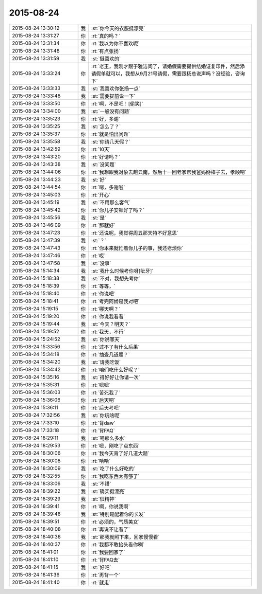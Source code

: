 2015-08-24
-------------

.. list-table::
   :widths: 25, 1, 60

   * - 2015-08-24 13:30:12
     - 我
     - :st:`你今天的衣服挺漂亮`
   * - 2015-08-24 13:31:27
     - 你
     - :rt:`真的吗？`
   * - 2015-08-24 13:31:34
     - 你
     - :rt:`我以为你不喜欢呢`
   * - 2015-08-24 13:31:48
     - 你
     - :rt:`有点张扬`
   * - 2015-08-24 13:31:59
     - 我
     - :st:`挺喜欢的`
   * - 2015-08-24 13:33:24
     - 你
     - :rt:`老王，我刚才跟于雅洁问了，请婚假需要提供结婚证复印件，然后添请假单就可以，我想从9月21号请假，需要跟杨总说声吗？没经验，咨询下`
   * - 2015-08-24 13:33:33
     - 我
     - :st:`我喜欢你张扬一点`
   * - 2015-08-24 13:33:48
     - 我
     - :st:`需要提前说一下`
   * - 2015-08-24 13:33:50
     - 你
     - :rt:`啊，不是吧！[偷笑]`
   * - 2015-08-24 13:34:00
     - 我
     - :st:`一般没有问题`
   * - 2015-08-24 13:35:23
     - 你
     - :rt:`好，多谢`
   * - 2015-08-24 13:35:25
     - 我
     - :st:`怎么了？`
   * - 2015-08-24 13:35:37
     - 你
     - :rt:`就是怕出问题`
   * - 2015-08-24 13:35:58
     - 我
     - :st:`你请几天假？`
   * - 2015-08-24 13:42:59
     - 你
     - :rt:`10天`
   * - 2015-08-24 13:43:20
     - 你
     - :rt:`好请吗？`
   * - 2015-08-24 13:43:38
     - 我
     - :st:`没问题`
   * - 2015-08-24 13:44:06
     - 你
     - :rt:`我想跟我对象去趟云南，然后十一回老家帮我爸妈掰棒子去，孝顺吧`
   * - 2015-08-24 13:44:23
     - 我
     - :st:`好`
   * - 2015-08-24 13:44:54
     - 你
     - :rt:`嗯，多谢啦`
   * - 2015-08-24 13:45:03
     - 你
     - :rt:`开心`
   * - 2015-08-24 13:45:19
     - 我
     - :st:`不用那么客气`
   * - 2015-08-24 13:45:42
     - 你
     - :rt:`你儿子安顿好了吗？`
   * - 2015-08-24 13:45:56
     - 我
     - :st:`是`
   * - 2015-08-24 13:46:09
     - 你
     - :rt:`那就好`
   * - 2015-08-24 13:47:23
     - 你
     - :rt:`还说呢，我觉得周五那天特不好意思`
   * - 2015-08-24 13:47:39
     - 我
     - :st:`？`
   * - 2015-08-24 13:47:43
     - 你
     - :rt:`你本来就忙着你儿子的事，我还老烦你`
   * - 2015-08-24 13:47:46
     - 你
     - :rt:`哎`
   * - 2015-08-24 13:47:58
     - 我
     - :st:`没事`
   * - 2015-08-24 15:14:34
     - 我
     - :st:`我什么时候考你呀[呲牙]`
   * - 2015-08-24 15:18:38
     - 我
     - :st:`不对，我想先考你`
   * - 2015-08-24 15:18:39
     - 你
     - :rt:`等等，`
   * - 2015-08-24 15:18:40
     - 你
     - :rt:`你说吧`
   * - 2015-08-24 15:18:41
     - 你
     - :rt:`考完阿娇是我对吧`
   * - 2015-08-24 15:19:15
     - 你
     - :rt:`哪天啊？`
   * - 2015-08-24 15:19:20
     - 你
     - :rt:`你说我看看`
   * - 2015-08-24 15:19:44
     - 我
     - :st:`今天？明天？`
   * - 2015-08-24 15:19:52
     - 你
     - :rt:`我天，不行`
   * - 2015-08-24 15:24:52
     - 我
     - :st:`你说哪天`
   * - 2015-08-24 15:33:56
     - 你
     - :rt:`过不了有什么后果`
   * - 2015-08-24 15:34:18
     - 你
     - :rt:`抽查几道题？`
   * - 2015-08-24 15:34:20
     - 我
     - :st:`请我吃饭`
   * - 2015-08-24 15:34:42
     - 你
     - :rt:`咱们吃什么好呢？`
   * - 2015-08-24 15:35:16
     - 我
     - :st:`得好好让你请一次`
   * - 2015-08-24 15:35:31
     - 你
     - :rt:`嗯嗯`
   * - 2015-08-24 15:36:03
     - 你
     - :rt:`苦死我了`
   * - 2015-08-24 15:36:06
     - 你
     - :rt:`后天吧`
   * - 2015-08-24 15:36:11
     - 你
     - :rt:`后天考吧`
   * - 2015-08-24 17:32:56
     - 我
     - :st:`你玩啥呢`
   * - 2015-08-24 17:33:10
     - 你
     - :rt:`背daw`
   * - 2015-08-24 17:33:18
     - 你
     - :rt:`背FAQ`
   * - 2015-08-24 18:29:11
     - 我
     - :st:`喝那么多水`
   * - 2015-08-24 18:29:53
     - 你
     - :rt:`嗯，刚吃了点东西`
   * - 2015-08-24 18:30:06
     - 你
     - :rt:`我今天背了好几道大题`
   * - 2015-08-24 18:30:08
     - 你
     - :rt:`哈哈`
   * - 2015-08-24 18:30:09
     - 我
     - :st:`吃了什么好吃的`
   * - 2015-08-24 18:32:55
     - 你
     - :rt:`我吃东西太有够了`
   * - 2015-08-24 18:33:06
     - 我
     - :st:`不错`
   * - 2015-08-24 18:39:22
     - 我
     - :st:`确实挺漂亮`
   * - 2015-08-24 18:39:29
     - 我
     - :st:`很精神`
   * - 2015-08-24 18:39:41
     - 你
     - :rt:`啊，你说我啊`
   * - 2015-08-24 18:39:46
     - 我
     - :st:`特别是配着你的长发`
   * - 2015-08-24 18:39:51
     - 你
     - :rt:`必须的，气质美女`
   * - 2015-08-24 18:40:08
     - 你
     - :rt:`再说不让看了`
   * - 2015-08-24 18:40:36
     - 我
     - :st:`那我就照下来，回家慢慢看`
   * - 2015-08-24 18:40:37
     - 你
     - :rt:`我都不敢抬头看你咧`
   * - 2015-08-24 18:41:01
     - 你
     - :rt:`我要回家了`
   * - 2015-08-24 18:41:10
     - 你
     - :rt:`背FAQ去`
   * - 2015-08-24 18:41:15
     - 我
     - :st:`好吧`
   * - 2015-08-24 18:41:36
     - 你
     - :rt:`再背一个`
   * - 2015-08-24 18:41:40
     - 你
     - :rt:`就走`